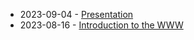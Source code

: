 #+TITLE: 

- 2023-09-04 - [[file:presentacion.org][Presentation]]
- 2023-08-16 - [[file:01-introduction.org][Introduction to the WWW]]